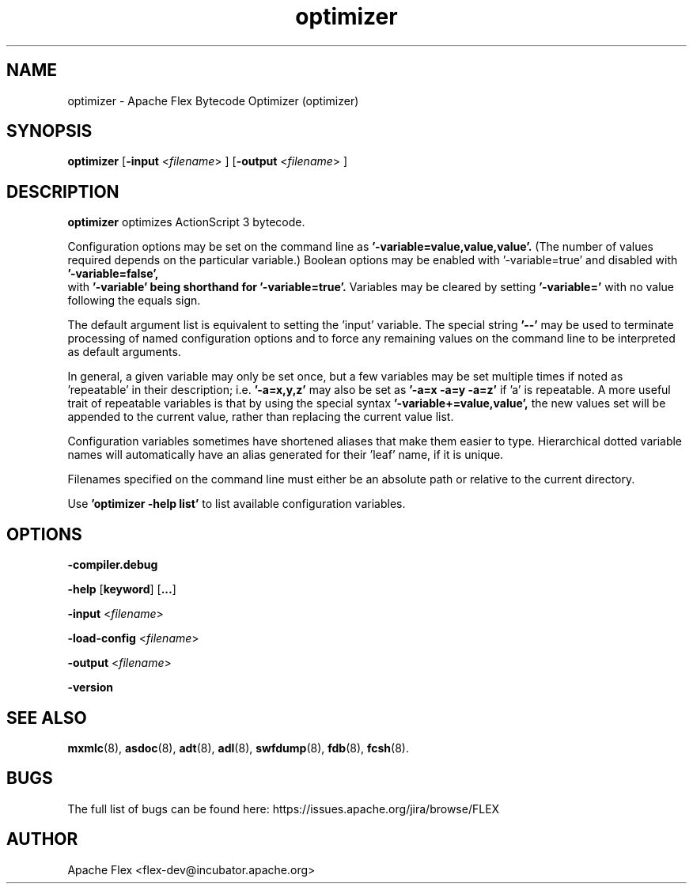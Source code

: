 .\" Manpage for optimizer.
.\" Licensed to the Apache Software Foundation (ASF) under one or more
.\" contributor license agreements.  See the NOTICE file distributed with
.\" this work for additional information regarding copyright ownership.
.\" The ASF licenses this file to You under the Apache License, Version 2.0
.\" (the "License"); you may not use this file except in compliance with
.\" the License.  You may obtain a copy of the License at
.\"
.\"     http://www.apache.org/licenses/LICENSE-2.0
.\"
.\" Unless required by applicable law or agreed to in writing, software
.\" distributed under the License is distributed on an "AS IS" BASIS,
.\" WITHOUT WARRANTIES OR CONDITIONS OF ANY KIND, either express or implied.
.\" See the License for the specific language governing permissions and
.\" limitations under the License.
.\"
.\" Contact flex\-dev@incubator.apache.org to correct errors or typos.
.TH optimizer 8 "2 April 2012" "1.0" "Apache Flex Bytecode Optymizer (optimizer)"
.SH NAME
optimizer \- Apache Flex Bytecode Optimizer (optimizer)
.SH SYNOPSIS
.B optimizer
.RB [ -input 
.RI < filename >
]
.RB [ -output 
.RI < filename >
]

.SH DESCRIPTION
.B optimizer
optimizes ActionScript 3 bytecode.

Configuration options may be set on the command line as
.B '-variable=value,value,value'. 
(The number of values required depends on the
particular variable.) Boolean options may be enabled with '-variable=true'
and disabled with 
.B '-variable=false',
 with
.B '-variable' being shorthand for
.B '-variable=true'.
Variables may be cleared by setting
.B '-variable='
with no value following the equals sign.

The default argument list is equivalent to setting the 'input' variable. The
special string 
.B '--'
may be used to terminate processing of named
configuration options and to force any remaining values on the command line
to be interpreted as default arguments.

In general, a given variable may only be set once, but a few variables may be
set multiple times if noted as 'repeatable' in their description; i.e.
.B '-a=x,y,z'
may also be set as
.B '-a=x -a=y -a=z'
if 'a' is repeatable. A more
useful trait of repeatable variables is that by using the special syntax
.B '-variable+=value,value', 
the new values set will be appended to the current
value, rather than replacing the current value list.

Configuration variables sometimes have shortened aliases that make them
easier to type. Hierarchical dotted variable names will automatically have an
alias generated for their 'leaf' name, if it is unique.

Filenames specified on the command line must either be an absolute path or
relative to the current directory.

Use 
.B 'optimizer -help list'
to list available configuration variables.

.SH OPTIONS

.B \-compiler.debug
.LP
.B \-help
.RB [ keyword ]
.RB [ ... ]
.LP
.B \-input
.RI < filename >
.LP
.B \-load-config
.RI < filename >
.LP
.B \-output
.RI < filename >
.LP
.B \-version

.SH SEE ALSO
.BR mxmlc (8),
.BR asdoc (8),
.BR adt (8),
.BR adl (8),
.BR swfdump (8),
.BR fdb (8),
.BR fcsh (8).

.SH BUGS
The full list of bugs can be found here: 
https://issues.apache.org/jira/browse/FLEX
.SH AUTHOR
Apache Flex <flex\-dev@incubator.apache.org>
